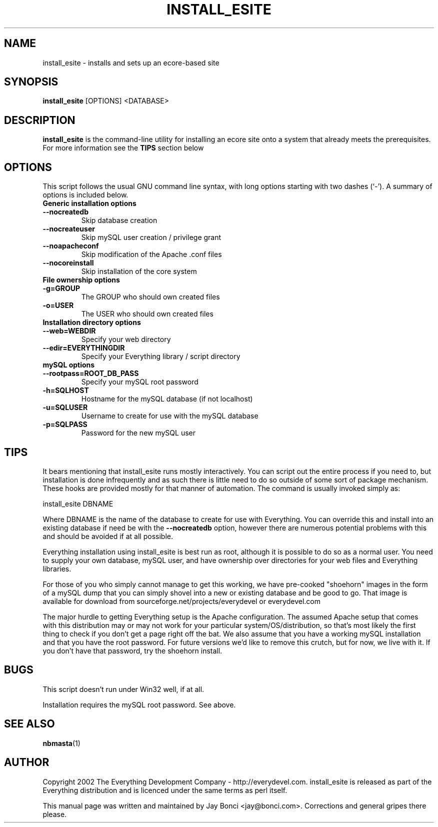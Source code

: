 .\" man page by Jay Bonci jay@bonci.com
.TH INSTALL_ESITE 1 "Dec 12, 2002"
.SH NAME
install_esite \- installs and sets up an ecore-based site
.SH SYNOPSIS
.B install_esite
.RI [OPTIONS] 
\<DATABASE\>
.br
.SH DESCRIPTION
.B install_esite
is the command-line utility for installing an ecore site onto a system that already meets the prerequisites.  For more information see the 
.B TIPS
section below
.SH OPTIONS
This script follows the usual GNU command line syntax, with long options starting with two dashes (`-'). A summary of options is included below.
.TP
.B Generic installation options
.TP
.B \-\-nocreatedb
Skip database creation
.TP
.B \-\-nocreateuser
Skip mySQL user creation / privilege grant
.TP
.B \-\-noapacheconf
Skip modification of the Apache .conf files
.TP
.B \-\-nocoreinstall
Skip installation of the core system
.P
.TP
.B File ownership options
.TP 
.B \-g=GROUP
The GROUP who should own created files
.TP
.B \-o=USER
The USER who should own created files
.TP
.B Installation directory options
.TP
.B \-\-web=WEBDIR
Specify your web directory
.TP
.B \-\-edir=EVERYTHINGDIR
Specify your Everything library / script directory
.TP
.B mySQL options
.TP
.B \-\-rootpass=ROOT_DB_PASS
Specify your mySQL root password
.TP 
.B \-h=SQLHOST
Hostname for the mySQL database (if not localhost)
.TP
.B \-u=SQLUSER
Username to create for use with the mySQL database
.TP
.B \-p=SQLPASS
Password for the new mySQL user
.P
.SH TIPS
.P 
It bears mentioning that install_esite runs mostly interactively.  You can script out the entire process if you need to, but installation is done infrequently and as such there is little need to do so outside of some sort of package mechanism. These hooks are provided mostly for that manner of automation.  The command is usually invoked simply as:
.P
\t\t install_esite DBNAME
.P
Where DBNAME is the name of the database to create for use with Everything.  You can override this and install into an existing database if need be with the 
.B \-\-nocreatedb
option, however there are numerous potential problems with this and should be avoided if at all possible.
.P
Everything installation using install_esite is best run as root, although it is possible to do so as a normal user.  You need to supply your own database, mySQL user, and have ownership over directories for your web files and Everything libraries.  
.P
For those of you who simply cannot manage to get this working, we have pre-cooked "shoehorn" images in the form of a mySQL dump that you can simply shovel into a new or existing database and be good to go.  That image is available for download from sourceforge.net/projects/everydevel or everydevel.com
.P
The major hurdle to getting Everything setup is the Apache configuration.  The assumed Apache setup that comes with this distribution may or may not work for your particular system/OS/distribution, so that's most likely the first thing to check if you don't get a page right off the bat.  We also assume that you have a working mySQL installation and that you have the root password.  For future versions we'd like to remove this crutch, but for now, we live with it.  If you don't have that password, try the shoehorn install.
.BR
.SH BUGS
.P 
This script doesn't run under Win32 well, if at all.
.P 
Installation requires the mySQL root password. See above.
.SH SEE ALSO
.BR nbmasta (1)
.br
.SH AUTHOR
Copyright 2002 The Everything Development Company \- http://everydevel.com.  install_esite is released as part of the Everything distribution and is licenced under the same terms as perl itself.
.P
.P
This manual page was written and maintained by Jay Bonci
<jay@bonci.com>.  Corrections and general gripes there please.
